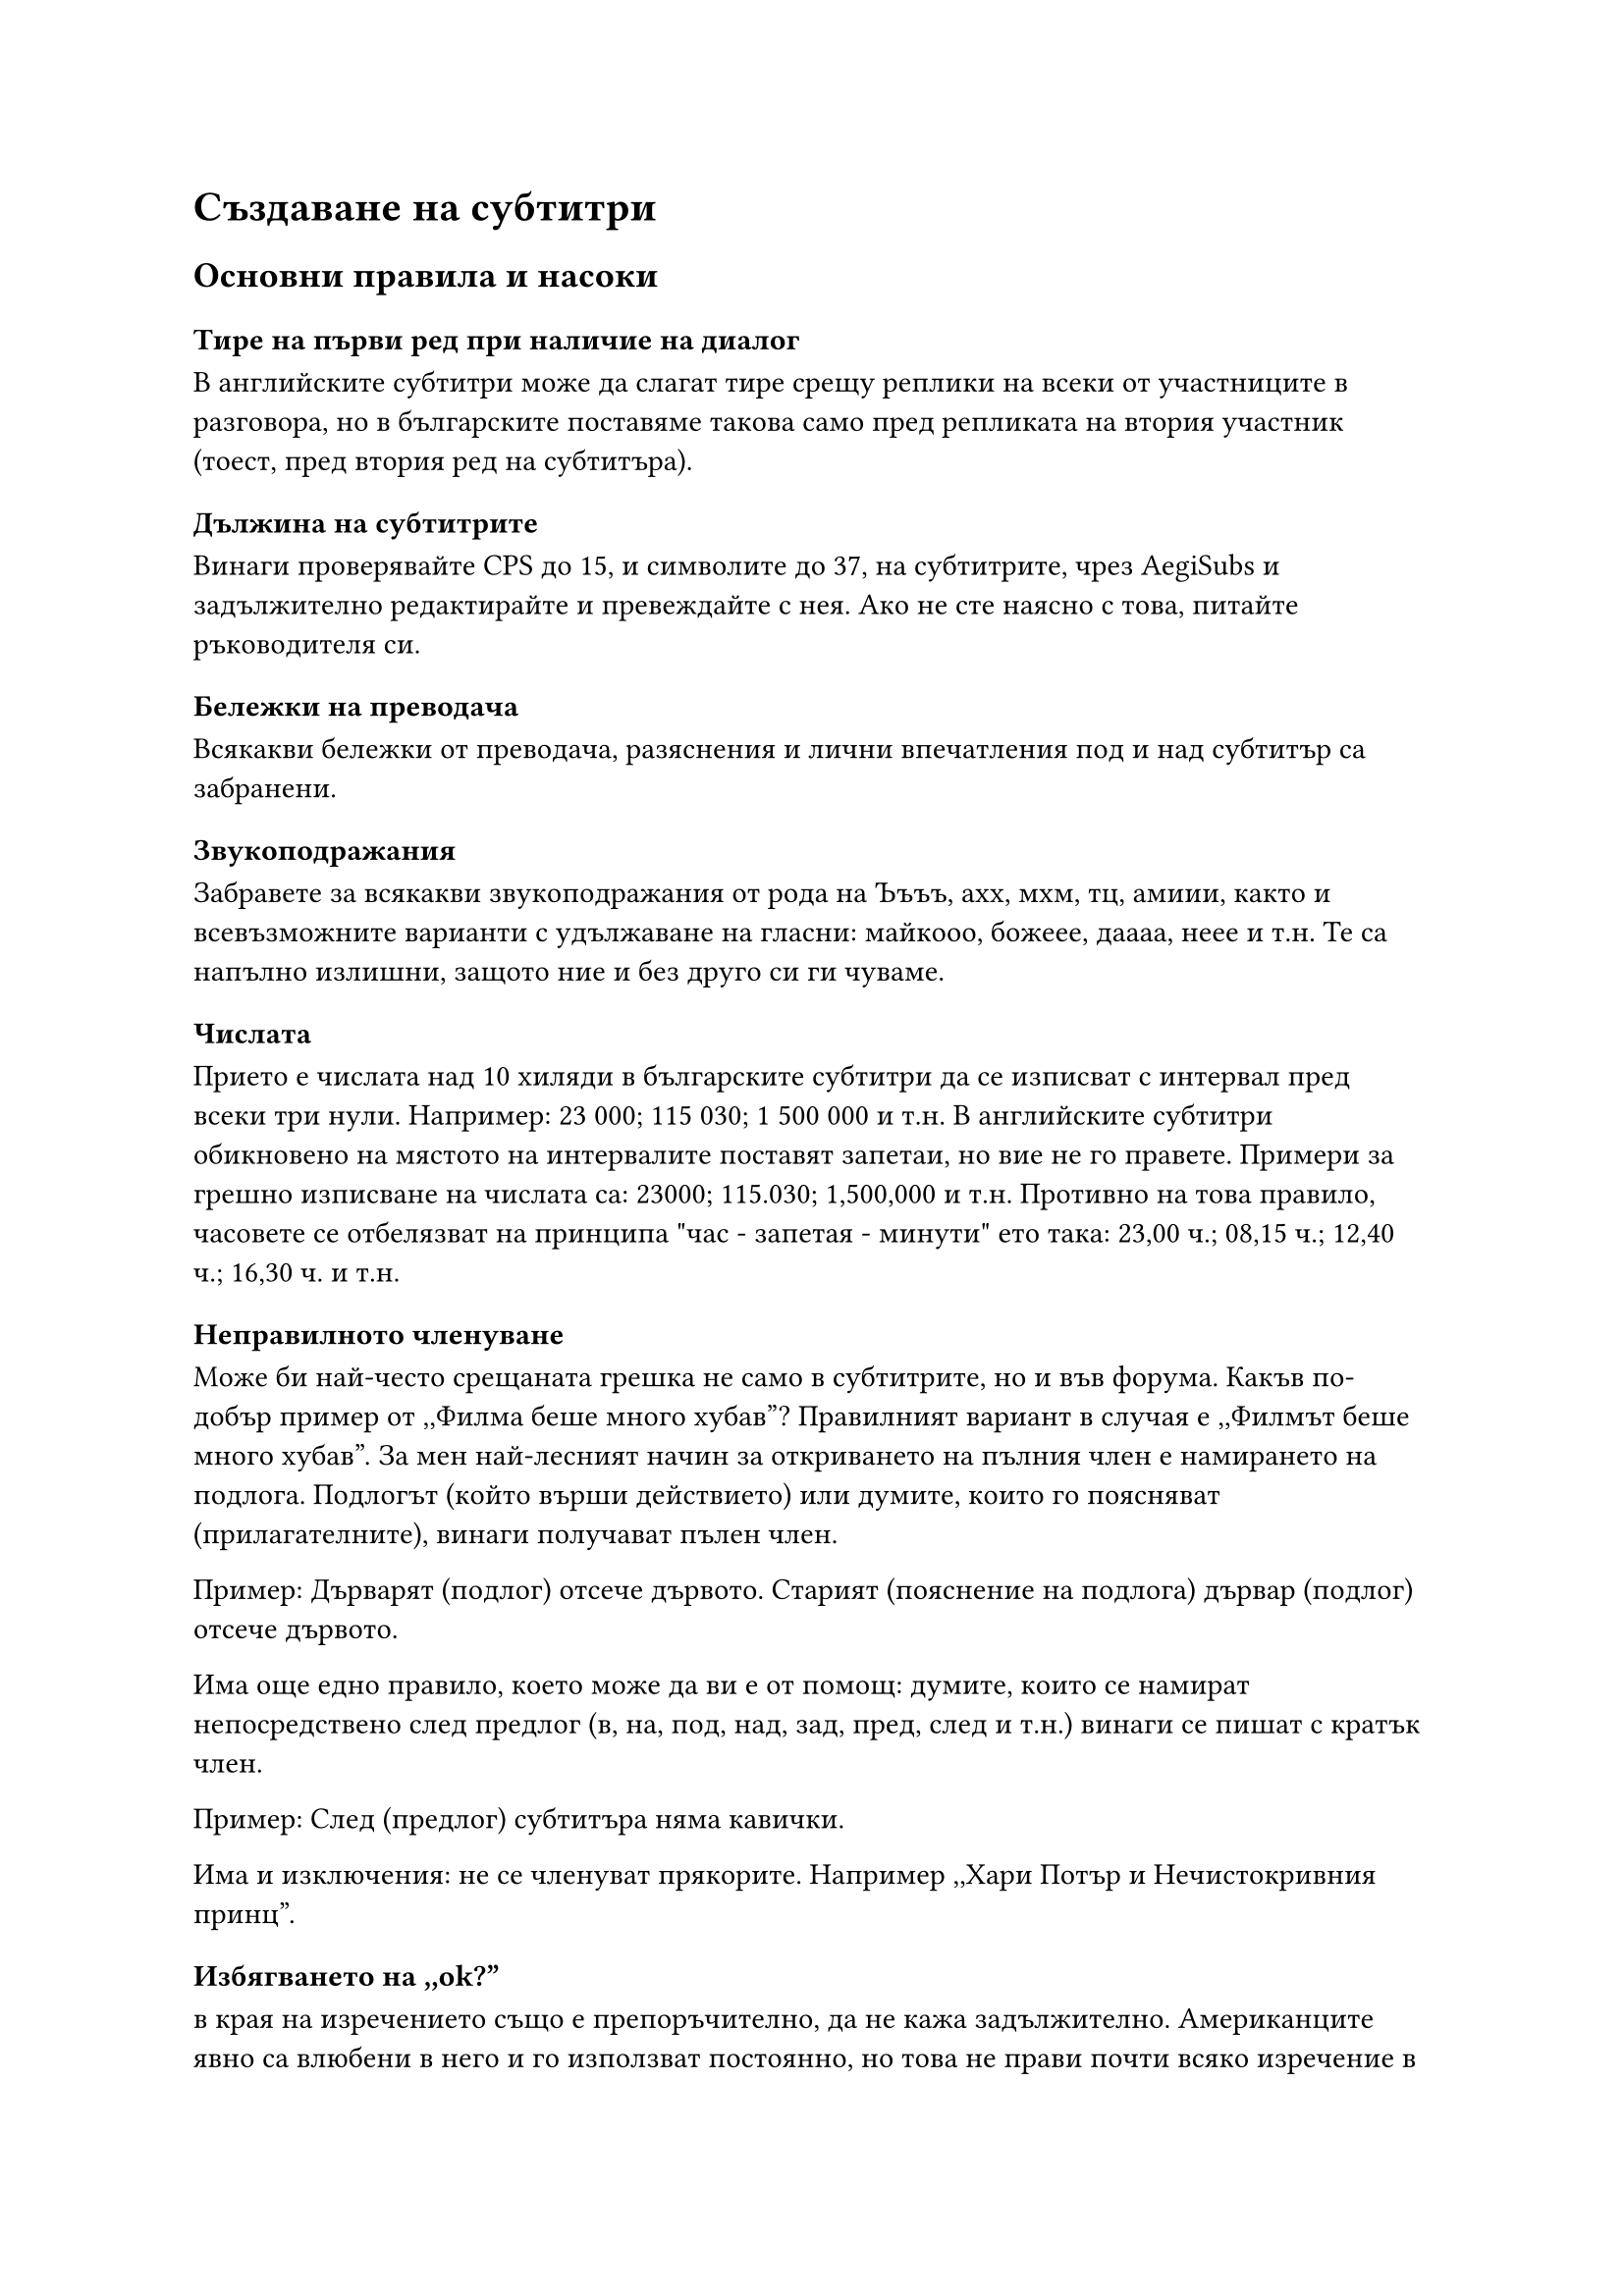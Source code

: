 = Създаване на субтитри
<правопис>
== Основни правила и насоки
<правопис-при-писане-на-субтитри>
=== Тире на първи ред при наличие на диалог
<тире-на-първи-ред-при-наличие-на-диалог>
В английските субтитри може да слагат тире срещу реплики на всеки от участниците
в разговора, но в българските поставяме такова само пред репликата на втория
участник (тоест, пред втория ред на субтитъра).

=== Дължина на субтитрите
<дължина-на-субтитрите>
Винаги проверявайте CPS до 15, и символите до 37, на субтитрите, чрез AegiSubs и
задължително редактирайте и превеждайте с нея. Ако не сте наясно с това, питайте
ръководителя си.

=== Бележки на преводача
<бележки-на-преводача>
Всякакви бележки от преводача, разяснения и лични впечатления под и над субтитър
са забранени.

=== Звукоподражания
<звукоподражания>
Забравете за всякакви звукоподражания от рода на Ъъъъ, ахх, мхм, тц, амиии,
както и всевъзможните варианти с удължаване на гласни: майкооо, божеее, даааа,
неее и т.н. Те са напълно излишни, защото ние и без друго си ги чуваме.

=== Числата
<числата>
Прието е числата над 10 хиляди в българските субтитри да се изписват с интервал
пред всеки три нули. Например: 23 000; 115 030; 1 500 000 и т.н. В английските
субтитри обикновено на мястото на интервалите поставят запетаи, но вие не го
правете. Примери за грешно изписване на числата са: 23000; 115.030; 1,500,000 и
т.н. Противно на това правило, часовете се отбелязват на принципа \"час -
запетая - минути\" ето така: 23,00 ч.; 08,15 ч.; 12,40 ч.; 16,30 ч. и т.н.

=== Неправилното членуване
<неправилното-членуване>
Може би най-често срещаната грешка не само в субтитрите, но и във форума. Какъв
по-добър пример от ,,Филма беше много хубав”? Правилният вариант в случая е
,,Филмът беше много хубав”. За мен най-лесният начин за откриването на пълния
член е намирането на подлога. Подлогът (който върши действието) или думите,
които го поясняват (прилагателните), винаги получават пълен член.

Пример: Дърварят (подлог) отсече дървото. Старият (пояснение на подлога) дървар
(подлог) отсече дървото.

Има още едно правило, което може да ви е от помощ: думите, които се намират
непосредствено след предлог (в, на, под, над, зад, пред, след и т.н.) винаги се
пишат с кратък член.

Пример: След (предлог) субтитъра няма кавички.

Има и изключения: не се членуват прякорите. Например ,,Хари Потър и
Нечистокривния принц”.

=== Избягването на ,,ok?”
<избягването-на-ok>
в края на изречението също е препоръчително, да не кажа задължително.
Американците явно са влюбени в него и го използват постоянно, но това не прави
почти всяко изречение в субтитрите въпросително. Когато е такова, в българския
език съществува прекрасното ,,нали?” или ,,ясно?”. Разбира се, според контекста,
преводът на \"ok\" може да бъде и съвсем различен.

=== Тя, той, ние, вие, това, онова, просто и т.н.
<тя-той-ние-вие-това-онова-просто-и-т.н.>
присъстват в почти всяко изречение от английската реч, но прекомерната им
употреба в българските субтитри утежнява изречението или накратко дразни. Ако
без тях не се променя смисълът на изречението, избягвайте ги.

Пример: Ще занесем папката по-късно. - Аз мисля, че просто трябва да занесем
това веднага.

Ще занесем папката по-късно. - Мисля, че трябва да го направим веднага.

=== Слято писане
<слято-писане>
Погрешно е разделянето на оттук, оттам, откакто, откога, отколкото, дотам,
досега, засега, доколкото, докъдето, натам, насам, наново, отпред, отначало и
т.н., но зависи:

Пример:

Затова може да се изписва и като ,,за това”, ако се пояснява нещо - лице, пред и
т.н...

,,За това колело няма части”

=== Препинателни знаци
<препинателни-знаци>
Препинателните знаци в края на изреченията правят голямо впечатление, ако са
поставени грешно. Не оставяйте знаците от оригиналните субтитри, те невинаги са
верни. Освен това избягвайте комбинации от препинателни знаци или натрупването
на два или три препинателни знака от един и същи вид (пр. ???, !!! и т.н.).

=== Тавтология.
<тавтология.>
Невинаги може да бъде избегната, а и понякога самият филм налага употребата й,
но се старайте да не повтаряте едни и същи думи в непосредствена близост или в
съседни субтитри. Тук на помощ ви идва добрият стар синонимен речник.

=== Отделни проблеми
<отделни-проблеми>
+ Да няма изречения завършващи с многоточие и въпросителен или възклицателен знак;
  Пример - \"Какво...?,, ”Няма ли...?,, ”Не...!\" Пише се само многоточие или
  препинателен знак!

+ Избягвайте изречения започващи от сорта ,,Та, какво...”, ,,Но, каквото...”

+ ,,ТОКУ-ЩО” се пише с тире! Никога не го забравяйте! Един-единствен, веднъж-дваж,
  два-три, току-виж, раз-два...

+ Засягам този тип грешки в отделна точка, тъй като са нечовешки често срещани -
  ,,не знам”, ,,не мога”, ,,не искам” и от този сорт, не се пишат слято!

+ ,,тебе” и ,,мене” са вече минало, използват се ,,теб” и ,,мен”. Възможно е
  използването им единствено в песни, цитати на старинни текстове и т.н. Също така
  вече не се използват и глаголи от сорта на ,,отидемЕ”, ,,влеземемЕ”,
  ,,говоримЕ”, ,,качимЕ” и т.н. Подобни форми са отживелица. Никакви ,,Е”-та
  накрая!

+ След ,,тире”, ,,точка”, ,,запетая” и други знаци се поставя интервал. Това не
  важи за случаите ,,г-жо”, ,,г-н”, ,,д-р”, ,,по-важен”, ,,най-голям”, ,,т.н.” и
  други.

+ На съкращения на мерни единици - км, см, м, мм, л, мл, кг, т, км/ч и т.н. не се
  поставя точка.

+ Имена на плавателни съдове, били те по вода, въздух или в космоса, се пишат в
  кавички - ,,Титаник”, ,,Радецки”, ,,Аполо”, ,,Ксантиум”, ,,Еър Форс”...

+ ,,Със” се пише само пред думи започващи с букви ,,С” и ,,З”, пред всички
  останали е само ,,С”. ,,Във” се пише само пред думи започващи с букви ,,В” и
  ,,Ф”, пред всички останали е само ,,В”.

+ Не съществуват думи като В предвид, на предвид и т.н., пише се само предвид...

=== Пълен и кратък член
<пълен-и-кратък-член>
Когато е възможно да заместите съмнителната дума за вас в изречението с ,,той” -
тогава е пълен член - ,,ят”, ако не става е кратък член. Преглеждайте го
неколкократно, за да не се излагате. Адски дразнещи са подобни грешки, направо
очеизбождащи. Мнозинството ,,преводачи” смятат, че разбират това правило, но
това не е така. Пълен член се пише и винаги след спомагателния глагол ,,съм”.
(Аз съм учителят му. Той е добрякът... и т.н.) И пълен член не се пише след
предлози (с/със, без, на, в/във, до и т.н.).

=== Обръщения и запетайки
<обръщения-и-запетайки>
Когато актьорът се обръща към друг с името му, се поставя запетайка (група от
хора /Здравейте, приятели/)

```
    Шели, колко пъти да ти повтарям
    да не оставяш навън джаджите си?

    Всичко наред ли е, Джон?

    Добре ли се справих, момчета?

    Как си, малкото ми ангелче?

    Какво става, по дяволите?

    Ах ти, негодник!
```

При ситуации ,,Да, и ще се върнем.”, ,,Какво, проблем ли е?”, ,,Защо, кой
пита?”, ,,Кой, аз ли?” се поставя запетая.

=== Поставяне на кавички.
<поставяне-на-кавички.>
Когато имаме субтитър от сорта:

Търсете ,,Филип Грийнбърг”. - в този случай кавичките са преди точката.

Ако се цитира цяло изречение - тогава цялото е в кавички:

```
    204
    00:18:17,246 --> 00:18:23,344
    "Неговият необятен гений е надеждата
    ни да донесем мир в галактиката си."
```

- В случай, че мисълта е по-дълга от един субтитър се слагат кавички
единствено в началото и края:

```
    208
    00:18:37,809 --> 00:18:42,913
    "Шели? Дойдоха да те отведат
    в бъдещето.

    209
    00:18:46,318 --> 00:18:51,554
    Не забравяй да си вземеш бельо!"
    - Добре, така е добре.
```

=== Вас, вие, ви
<вас-вие-ви>
Вие, вас, ви, в субтитрите е прието да се пише с малка буква, докато в официален
текст и документи, според лицето, с главна.

=== Пренасяне на нов ред
<пренасяне-на-нов-ред>
Как се пренася чрез \\N, накратко на кои места... (На субтитър имате право само
един път да пренасяте чрез \\N , а не от сорта ,,Той отиде там,\\N за да ти
каже,\\N че си...” - ТОВА Е ГРЕШНО! Само 1 път се ползва \\N на субтитър!)

+ СЛЕД запетая, точка, удивителен, въпросителен, многоточие...

+ ПРЕДИ следните съюзи и глаголи, ТОЕСТ всичко изброено отива на втори ред:

  - с, на, да, до, за, при, към, над, до, под, в/във, с/със, върху,
  между... - мога да, искам да, смятам да...

+ не се цепят частици ,,не” от глаголи, когато се пренася на втори ред;
  - не се цепят частици ,,се” от глаголи, когато се пренася на втори
  ред. Пример:

  \"Училището ми. При последната мъгла се скъса мрежата и те нахлуха.\"

+ да не се делят имена - Шелдън Купър - да бъдат на един ред;

+ да не се дели прилагателно от съществително;

+ но когато е невъзможно се цепи както дойде;

== Пунктуация
<пунктуация>
=== Ограждаща запетая
<ограждаща-запетая>
Ограждащата запетая отделя синтактични единици със свое логическо или фазово
ударение: обръщения, вметнати думи и изрази, обособени части, подчинени
определителни изречения.

+ Обръщението, ако е в средата на изречението, винаги се загражда от двете страни
  със запетая (Не е хубаво, синко, да забравяш важни неща); ако е в началото,
  запетаята е след него (О, майко моя, родино мила, защо тъй жално, тъй милно
  плачеш), а ако е в края пред него (Моя ли е грешката, звезди?)

+ Вметнати думи и изрази се отделят със запетая. Винаги вметнати и затова отделени
  със запетая са глаголи и някои противопоставителни или служещи за подреждане
  изрази: разбира се, изглежда, тъй да се каже, мисля, да кажем, напротив,
  обратно, от една страна, от друга страна, първо, второ, с една дума: #emph[Според Хаджийски апостолите са си поставили две главни цели: първо, да накарат
    хората да забравят; второ, да се създаде безусловна вяра в успеха. От една
    страна, той има право, но от друга страна, дали всичко е така, както казва?
    Убеден е, че тя, неговата стопанка, нищо не е скрила. С една дума, той живееше
    безгрижно като птица. Неговият стил е, така да се каже, народноразказвателен.
    Ако бащата, бог да го прости, не му е оставил нищо, ти ще оставиш. Ти, разбира
    се, ще дойдеш. Ти, напротив, няма да дойдеш.]

+ Не се отделят със запетаи въвеждащите изрази и думи: според мен, за жалост,
  очевидно, по мое мнение, обаче, например, може би, наистина, вероятно, очевидно,
  сякаш, като че ли, всъщност, по такъв начин, по всяка вероятност, следователно,
  значи. #emph[Това разумно предложение обаче предизвиква възражения. Този факт например
    доказва, че нещо в организацията не е в ред. Интересно наистина защо не се
    съгласиха. Това всъщност е най-доброто решение. Тя като че ли не е съгласна. Ако
    просто изречение вътре в рамките на сложното започва с обаче, следователно,
    сякаш, значи и др., пред тези думи се пише запетая: Това обстоятелство дава
    известни надежди, обаче не бива да се разчита напълно. Разделиха се с прегръдки
    и целувки, сякаш нямаше да се видят утре.]

+ Вметнати части и междуметия се отделят със запетая: _Дa, и него поканих. О, колко има да чакаш! Хайде, какво чакаш!_

+ Обособените части винаги се отделят със запетаи. Правилото е без изключения и се
  отнася дори за случаите, когато след обособената част има съюз или съюзна дума,
  пред които е известно, че не се пише запетая (и, да, къде, как, защо).
  Обособените части интонационно се отделят с пауза, която графично се представя
  със запетая. Обособяването се налага с цел подчертаване на логическия акцент или
  по стилистични причини. Обособените части могат да се трансформират в подчинени
  изречения – определителни или обстоятелствени, които също се отделят със
  запетая. #emph[Археологията е сравнително млада наука, възникнала в края на XVIII и началото на
    XIXвек. Археологията е сравнително млада наука, която е възникнала в края на
    XVIII и началото на XIX век. Изпод черното покривало, скриващо лицето на жената,
    святкаха млади очи. Изпод черното покривало, което скриваше лицето на жената,
    святкаха млади очи. Търсейки истината, той всъщност откриваше безбройните
    проявления на лъжата. Докато търсеше истината, той всъщност откриваше
    безбройните проявления на лъжата. Когато пред обособената част, започваща с
    причастие или деепричастие, има едносричен неударен съюз, се допуска да не се
    пише запетая между съюза и обособената част: Но изградил си веднъж авторитет,
    човек не бива да разчита само на него. Седеше спокойно на масата и усмихвайки
    се, раздаваше съвети.]

+ Подчинени определителни изречения винаги се ограждат със запетая.
  #emph[Лъжецът, който разказваше, се сгуши в подплатения с кожа елек и замлъкна. Много
    хора работят това, което не им е по сърце, и страдат. Слушах музиката, която
    гърмеше, не защото ми харесваше, а защото нямах друг избор. Срещнах учителката,
    под влияние на която се записах да следвам химия.]

=== Разделяща запетая
<разделяща-запетая>
+ Повторените части се отделят със запетая: Тежко, тежко, вино дайте! Покой, покой
  ми трябва поне за минута.

+ Еднородни части (определения, подлози, допълнения, обстоятелствени пояснения) в
  рамките на простото изречение се отделят със запетая: Говореха за фронта, за
  ранените и убитите, за глада, за пленниците. Между многото му слабости ловът
  беше най-любимата, най-властната. С годините това място ми се струва по-високо,
  по-стръмно, по-труднодостъпно.

+ Пред съюзите а, но, че, макар че, въпреки че, само че, защото, щом, преди да,
  след като, за да, обаче, когато с тях се въвежда изречение, се пише запетая. При
  сложни съюзи като въпреки че, макар че, само че запетая се пише пред целия съюз,
  а не пред втората му съставна част. Пред съчетанията при условие че, при
  положение че, когато са употребявани като съюзи, запетая се пише пред цялото
  словосъчетание: Експериментът протича нормално, при условие че всички елементи
  са едновременно налице. Слушаха го, макар че не го обичаха. Не разбираше,
  въпреки че най-добросъвестно се стараеше.

+ При повторени съюзи запетая се пише пред втория. Нито се обърна, нито каза нещо.
  Дойдоха и майка му, и баща му. Не поглеждаше ни наляво, ни надясно.

+ При съотносителни съюзи запетая се пише пред втория. Взеха както летни, така и
  зимни дрехи. Чухме колкото глупости, толкова и умни неща. Глупост ли е туй, или
  раболепие? С мен ли ще говориш или с майка ми? Провериха не само гардероба, но и
  всички шкафове в къщата. Не разбраха дали да чаката, или да тръгват.

+ Пред съюзите и и или запетая не се пише, ако са единично употребени. Ако са
  повторени, пред втория съюз се пише запетая. Има случаи, когато е необходимо
  вглеждане в структурата на изречението, защото зад привидни еднаквости се крият
  различни смислово-синтактични отношения.
  #emph[Дойдоха и майка й, и баща й и я отведоха. Пред втория съюз и се пише запетая,
    защото свърза еднородни подлози. Пред третия съюз и запетая не се пише, защото с
    него еднократно се въвежда второ главно изречение.] Когато съюзът и е в
  съчетание с то или с да – и то, и да, пред тези съюзи запетая винаги се пише: #emph[Жена, и то хубава жена се беше изправила на пътя ми. Хора, и то много хора бяха
    дошли. Няма да дойдат, и да ги каниш. Не му се сърдеха, и да викаше, и да се
    караше.]

+ Пред съюз да запетая не се пише, когато въведеното с него изречение е главното:
  Кажи ми да дойда. Ела да те видя. Ако подчиненото изречение, което започва със
  съюз да, е в началото, след него се пише запетая: Да дойдат, им кажи. Да се
  върнат, не помислиха. Когато да е част от сложен съюз, запетая се пише пред
  целия съюз – за да, преди да, без да: #emph[Сбогуваха се, преди да се качат във влака. Бързаха за да стигнат навреме.
    Отговориха, без да помислят.] Пред да се пише запетая, когато е повторен или
  употребен вместо ако или за да: Обичаше да чете, да слиша музика, да рисува. #emph[Щеше да можеш, да (\=ако) беше се упражнявал. Изведоха невестата, да (\=за да) я
    видят сватбарите.]

  Ако подчиненото изречение, започващо със съюз да, пояснява показателното
  местоимение това, пред да се пише запетая: Няма нищо по-хубаво от това, да
  търсиш зелената трева на пустината.

  Когато подчиненото изречение, започващо със съюз да, стои след съществително,
  придружено от показателно местоимение, пред съюза да се пише запетая: Тази идея,
  да съберем всички пари на едно място, не ми харесва. Този нейн каприз, да си
  облече най-хубавата рокля, й струва скъпо.

+ Пред въпросителна дума (къде, как, кой, кога, защо) запетая не се пише. Попитах
  го къде отива. Интересувам се кой ще дойде. Не знам защо ще идва. Ако
  подчиненото изречение, което започва с въпросителна дума, пояснява показателното
  местоимение това, пред въпросителната дума се пише запетая: Не ме интересувашe,
  това къде отиваш. Това, дали ще ми кажеш, не е важно в момента. Престанах да
  мисля за това, защо постъпва така с мен.

+ Пред относителните местоимения (който, където, когато, чиито, както и пр.), с
  които се въвежда подчинено определително изречение, се пише запетая. Ако пред
  местоимението има подлог, запетаята се пише пред подлога: Котаракът бил
  единственото същество, което го чакало вкъщи. Усмихваше се като човек, на когото
  му е все едно дали ще го приемат. Дълго се взирах в селото, над което се виеше
  черен облак дим. Пред относително местоимение запетая не се пише в следните
  случаи:

  + Когато местоимението е в състава на устойчиво словосъчетание, което може да се
    заместо с една дума: Ще има колкото трябва \= достатъчно. Ям каквото ми падне \=
    всичко. Отивам където ми видят очите \= някъде.

  + Когато с относително местоимение се въвежда подчинено допълнително изречение. В
    простото изречение Ще попитам някого позицията на допълнението е заета от
    някого. Ако тази позиция се заеме от подчинено изречение, то е подчинено
    допълнително: Ще попитам когото срещна. В простото изречение Ходих при него
    допълнението е при него. Ако се заместо с подчинено изречение, то е подчинено
    допълнително: Ходих при когото ми каза. Аналогични са трансформациите Излизам с
    приятен човек \= Излизам с когото ми е приятно.

  + Когато подчиненото подложно изречение, започващо с относително местоимение, е
    след главното, пред подчиненото изречение запетая не се пише; ако е пред
    главното – след него се пише запетая. В простото изречение Не трябва да не идват
    болните подлогът е болните. Позицията на подлога може да се заеме от подчинено
    подложно изречение: Не трябва да не идват които са болни; но Които са болни, не
    трябва да идват. В изречението Не трябва да говори незнаещият подлогът е
    незнаещият. Неговата позиция може да се заеме от подчинено подложно изречение:
    Не трябва да говори който не знае; но Който не знае, не трябва да говори.

  + Когато пред относителното местоимение се намират думите само, едва, чак, даже,
    тъкмо, именно, точно, сигурно, може би запетая не се пише: #emph[Ще му проговоря едва (чак, само) когато ми се извини. Върнах се точно
      (именно)защото те обичам. Ще им дам точно колкото искат.]

+ Пред отрицателната частица не в съчетание с относително местоимение запетая не
  се пише: #emph[Дадох не колкото искаше, а колкото имах. Попитах не защото не знам, а за да го
    проверя.]

+ Ако пред подчиненото изречение, започващо с не+относително местоимение, свършва
  обособена част или подчинено определително изречение, запетая се пише: #emph[Попитах човека, седнал в ъгъла, не защотото очаквах правилен отговор, а за да
    привлека вниманието му. Отворих прозореца, който гледаше към улицата, не когато
    ми каза, а когато реших.]

+ При съчетаване на два съюза, пред всеки от които при единичната му употреба се
  пише запетая, къде и дали ще се пише запетая, зависи от спецификата на първия
  съюз.

  + Ако първият съюз е едносричен и без собствено ударение, запетая се пише само
    пред него, т.е. пред втория не се пише: _Сигурна бях, че ако кажа, ще ме обвинят_.
    В тези случаи е важно да се определи къде свършва подчиненото изречение,
    въведено с втория съюз, за да се отдели то със запетая. Цитираното сложно
    изречение се състои от три изречения: сигурна бях (главно); че ще ме обвинят
    (подчинено допълнително); ако кажа (подчинено обстоятелствено за условие към
    подчиненото изречение). При структурирането на сложното изречение подчиненото
    обстоятелствено изречение за условие ако кажа трябва да се отдели със запетая в
    края. В изречението _Тръгнах, но за да не закъснея, взех такси_ първото
    главно изречение е тръгнах, второто главно е но взех такси, а изречението за да
    не закъснея е подчинено обстоятелствено за цел и след него трябва да се пише
    запетая.

  + Ако първият съюз е многосричен и със собствено ударение, запетая се пише и пред
    двара съюза. #emph[Това са хората, които, вместо да се радват, плачат. Селяните се страхуваха,
      защото, когато заседаваше съдът, винаги се случваха неприятни работи.]

+ Когато със съюз като се въвежда подчинено изречение, пред него се пише запетая.
  Ако със същия съюз се въвежда сравнение, пред него не се пише запетая: Господин
  управителят, като подписа книжката, отряза голямо парче тиква и му го предложи.